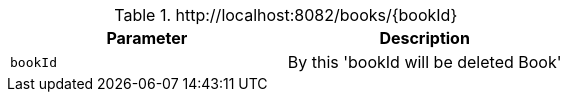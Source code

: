 .+http://localhost:8082/books/{bookId}+
|===
|Parameter|Description

|`+bookId+`
|By this 'bookId will be deleted Book'

|===
